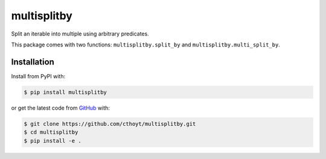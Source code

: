 multisplitby |build| |coverage|
===============================
Split an iterable into multiple using arbitrary predicates.

This package comes with two functions: ``multisplitby.split_by`` and
``multisplitby.multi_split_by``.

Installation
------------
Install from PyPI with:

.. code-block:: bash

   $ pip install multisplitby

or get the latest code from `GitHub <https://github.com/cthoyt/multisplitby>`_ with:

.. code-block:: bash

   $ git clone https://github.com/cthoyt/multisplitby.git
   $ cd multisplitby
   $ pip install -e .

.. |build| image:: https://travis-ci.com/cthoyt/multisplitby.svg?branch=master
    :target: https://travis-ci.com/cthoyt/multisplitby

.. |coverage| image:: https://codecov.io/gh/cthoyt/multisplitby/branch/master/graph/badge.svg
    :target: https://codecov.io/gh/cthoyt/multisplitby
